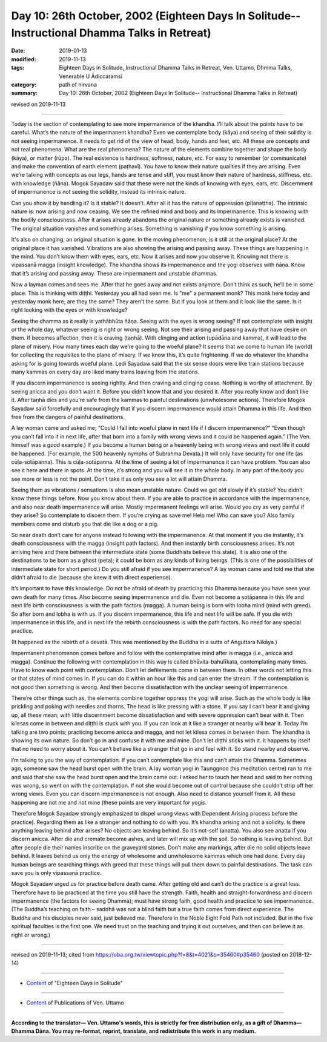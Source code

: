===============================================================================================
Day 10: 26th October, 2002 (Eighteen Days In Solitude-- Instructional Dhamma Talks in Retreat)
===============================================================================================

:date: 2019-01-13
:modified: 2019-11-13
:tags: Eighteen Days in Solitude, Instructional Dhamma Talks in Retreat, Ven. Uttamo, Dhmma Talks, Venerable U Ādiccaramsī
:category: path of nirvana
:summary: Day 10: 26th October, 2002 (Eighteen Days In Solitude-- Instructional Dhamma Talks in Retreat)

revised on 2019-11-13

------

Today is the section of contemplating to see more impermanence of the khandha. I’ll talk about the points have to be careful. What’s the nature of the impermanent khandha? Even we contemplate body (kāya) and seeing of their solidity is not seeing impermanence. It needs to get rid of the view of head, body, hands and feet, etc. All these are concepts and not real phenomena. What are the real phenomena? The nature of the elements combine together and shape the body (kāya), or matter (rūpa). The real existence is hardness, softness, nature, etc. For easy to remember (or communicate) and make the convention of earth element (paṭhavī). You have to know their nature qualities if they are arising. Even we’re talking with concepts as our legs, hands are tense and stiff, you must know their nature of hardness, stiffness, etc. with knowledge (ñāṇa). Mogok Sayadaw said that these were not the kinds of knowing with eyes, ears, etc. Discernment of impermanence is not seeing the solidity, instead its intrinsic nature. 

Can you show it by handling it? Is it stable? It doesn’t. After all it has the nature of oppression (pīḷanaṭṭha). The intrinsic nature is: now arising and now ceasing. We see the refined mind and body and its impermanence. This is knowing with the bodily consciousness. After it arises already abandons the original nature or something already exists is vanished. The original situation vanishes and something arises. Something is vanishing if you know something is arising. 

It's also on changing, an original situation is gone. In the moving phenomenon, is it still at the original place? At the original place it has vanished. Vibrations are also showing the arising and passing away. These things are happening in the mind. You don’t know them with eyes, ears, etc. Now it arises and now you observe it. Knowing not there is vipassanā magga (insight knowledge). The khandha shows its impermanence and the yogi observes with ñāṇa. Know that it’s arising and passing away. These are impermanent and unstable dhammas. 

Now a layman comes and sees me. After that he goes away and not exists anymore. Don’t think as such, he’ll be in some place. This is thinking with diṭṭhi. Yesterday you all had seen me. Is "me" a permanent monk? This monk here today and yesterday monk here; are they the same? They aren’t the same. But if you look at them and it look like the same. Is it right looking with the eyes or with knowledge?

Seeing the dhamma as it really is yathābhūta ñāṇa. Seeing with the eyes is wrong seeing? If not contemplate with insight or the whole day, whatever seeing is right or wrong seeing. Not see their arising and passing away that have desire on them. If becomes affection, then it is craving (taṇhā). With clinging and action (upādāna and kamma), it will lead to the plane of misery. How many times each day we’re going to the woeful plane? It seems that we come to human life (world) for collecting the requisites to the plane of misery. If we know this, it’s quite frightening. If we do whatever the khandha asking for is going towards woeful plane. Ledi Sayadaw said that the six sense doors were like train stations because many kammas on every day are liked many trains leaving from the stations. 

If you discern impermanence is seeing rightly. And then craving and clinging cease. Nothing is worthy of attachment. By seeing anicca and you don’t want it. Before you didn’t know that and you desired it. After you really know and don’t like it. After taṇhā dies and you’re safe from the kammas to painful destinations (unwholesome actions). Therefore Mogok Sayadaw said forcefully and encouragingly that if you discern impermanence would attain Dhamma in this life. And then free from the dangers of painful destinations. 

A lay woman came and asked me; “Could I fall into woeful plane in next life if I discern impermanence?” “Even though you can’t fall into it in next life, after that born into a family with wrong views and it could be happened again.” (The Ven. himself was a good example.) If you become a human being or a heavenly being with wrong views and next life it could be happened. (For example, the 500 heavenly nymphs of Subrahma Devata.) It will only have security for one life (as cūḷa-sotāpanna). This is cūḷa-sotāpanna. At the time of seeing a lot of impermanence it can have problem. You can also see it here and there in spots. At the time, it’s strong and you will see it in the whole body. In any part of the body you see more or less is not the point. Don’t take it as only you see a lot will attain Dhamma. 

Seeing them as vibrations / sensations is also mean unstable nature. Could we get old slowly if it’s stable? You didn’t know these things before. Now you know about them. If you are able to practice in accordance with the impermanence, and also near death impermanence will arise. Mostly impermanent feelings will arise. Would you cry as very painful if they arise? So contemplate to discern them. If you’re crying as save me! Help me! Who can save you? Also family members come and disturb you that die like a dog or a pig. 

So near death don’t care for anyone instead following with the impermanence. At that moment if you die instantly, it’s death consciousness with the magga (insight path factors). And then instantly birth consciousness arises. It’s not arriving here and there between the intermediate state (some Buddhists believe this state). It is also one of the destinations to be born as a ghost (peta); it could be born as any kinds of living beings. (This is one of the possibilities of intermediate state for short period.) Do you still afraid if you see impermanence? A lay woman came and told me that she didn’t afraid to die (because she knew it with direct experience).

It’s important to have this knowledge. Do not be afraid of death by practicing this Dhamma because you have seen your own death for many times. Also become seeing impermanence and die. Even not become a sotāpanna in this life and next life birth consciousness is with the path factors (magga). A human being is born with lobha mind (mind with greed). So after born and lobha is with us. If you discern impermanence, this life and next life will be safe. If you die with impermanence in this life, and in next life the rebirth consciousness is with the path factors. No need for any special practice. 

(It happened as the rebirth of a devatā. This was mentioned by the Buddha in a sutta of Aṅguttara Nikāya.) 

Impermanent phenomenon comes before and follow with the contemplative mind after is magga (i.e., anicca and magga). Continue the following with contemplation in this way is called bhāvita-bahulīkata, contemplating many times. Have to know each point with contemplation. Don’t let defilements come in between them. In other words not letting this or that states of mind comes in. If you can do it within an hour like this and can enter the stream. If the contemplation is not good then something is wrong. And then become dissatisfaction with the unclear seeing of impermanence. 

There’re other things such as, the elements combine together oppress the yogi will arise. Such as the whole body is like prickling and poking with needles and thorns. The head is like pressing with a stone. If you say I can’t bear it and giving up, all these mean; with little discernment become dissatisfaction and with severe oppression can’t bear with it. Then kilesas come in between and diṭṭhi is stuck with you. If you can look at it like a stranger at nearby will bear it. Today I’m talking are two points; practicing become anicca and magga, and not let kilesa comes in between them. The khandha is showing its own nature. So don’t go in and confuse it with me and mine. Don’t let diṭṭhi sticks with it. It happens by itself that no need to worry about it. You can’t behave like a stranger that go in and feel with it. So stand nearby and observe.

I’m talking to you the way of contemplation. If you can’t contemplate like this and can’t attain the Dhamma. Sometimes ago, someone saw the head burst open with the brain. A lay woman yogi in Taunggnoo (his meditation centre) ran to me and said that she saw the head burst open and the brain came out. I asked her to touch her head and said to her nothing was wrong, so went on with the contemplation. If not she would become out of control because she couldn’t strip off her wrong views. Even you can discern impermanence is not enough. Also need to distance yourself from it. All these happening are not me and not mine (these points are very important for yogis. 

Therefore Mogok Sayadaw strongly emphasized to dispel wrong views with Dependent Arising process before the practice). Regarding them as like a stranger and nothing to do with you. It’s khandha arising and not a solidity. Is there anything leaving behind after arises? No objects are leaving behind. So it’s not-self (anatta). You also see anatta if you discern anicca. After die and cremate become ashes, and later will mix up with the soil. So nothing is leaving behind. But after people die their names inscribe on the graveyard stones. Don’t make any markings, after die no solid objects leave behind. It leaves behind us only the energy of wholesome and unwholesome kammas which one had done. Every day human beings are searching things with greed that these things will pull them down to painful destinations. The task can save you is only vipassanā practice. 

Mogok Sayadaw urged us for practice before death came. After getting old and can’t do the practice is a great loss. Therefore have to be practiced at the time you still have the strength. Faith, health and straight-forwardness and discern impermanence (the factors for seeing Dhamma); must have strong faith, good health and practice to see impermanence. (The Buddha’s teaching on faith – saddhā was not a blind faith but a true faith comes from direct experience. The Buddha and his disciples never said, just believed me. Therefore in the Noble Eight Fold Path not included. But in the five spiritual faculties is the first one. We need trust on the teaching and trying it out ourselves, and then can believe it as right or wrong.)

------

revised on 2019-11-13; cited from  https://oba.org.tw/viewtopic.php?f=8&t=4021&p=35460#p35460 (posted on 2018-12-14)

------

- `Content <{filename}content-of-eighteen-days-in-solitude%zh.rst>`__ of "Eighteen Days in Solitude"

------

- `Content <{filename}../publication-of-ven-uttamo%zh.rst>`__ of Publications of Ven. Uttamo

------

**According to the translator— Ven. Uttamo's words, this is strictly for free distribution only, as a gift of Dhamma—Dhamma Dāna. You may re-format, reprint, translate, and redistribute this work in any medium.**

..
  2019-11-13 rev. proofread by nanda
  2018.12.27  create rst; post on 2019-01-13
